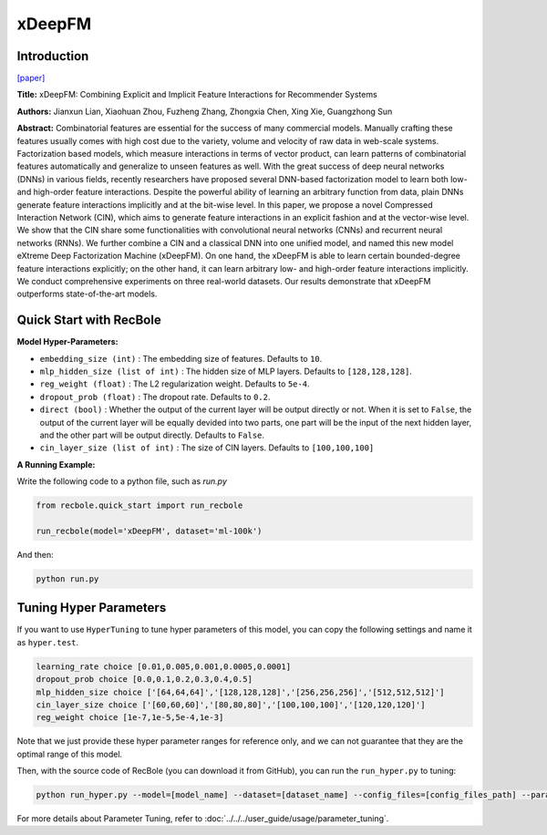 xDeepFM
===========

Introduction
---------------------

`[paper] <https://dl.acm.org/doi/10.1145/3219819.3220023>`_

**Title:** xDeepFM: Combining Explicit and Implicit Feature Interactions for Recommender Systems

**Authors:** Jianxun Lian, Xiaohuan Zhou, Fuzheng Zhang,
Zhongxia Chen, Xing Xie, Guangzhong Sun

**Abstract:** Combinatorial features are essential for the success of many commercial
models. Manually crafting these features usually comes
with high cost due to the variety, volume and velocity of raw data
in web-scale systems. Factorization based models, which measure
interactions in terms of vector product, can learn patterns of combinatorial
features automatically and generalize to unseen features
as well. With the great success of deep neural networks (DNNs)
in various fields, recently researchers have proposed several DNN-based
factorization model to learn both low- and high-order feature
interactions. Despite the powerful ability of learning an arbitrary
function from data, plain DNNs generate feature interactions implicitly
and at the bit-wise level. In this paper, we propose a novel
Compressed Interaction Network (CIN), which aims to generate
feature interactions in an explicit fashion and at the vector-wise
level. We show that the CIN share some functionalities with convolutional
neural networks (CNNs) and recurrent neural networks
(RNNs). We further combine a CIN and a classical DNN into one
unified model, and named this new model eXtreme Deep Factorization
Machine (xDeepFM). On one hand, the xDeepFM is able
to learn certain bounded-degree feature interactions explicitly; on
the other hand, it can learn arbitrary low- and high-order feature
interactions implicitly. We conduct comprehensive experiments on
three real-world datasets. Our results demonstrate that xDeepFM
outperforms state-of-the-art models.

.. image:: ../../../asset/xdeepfm.png
    :width: 500
    :align: center

Quick Start with RecBole
-------------------------

**Model Hyper-Parameters:**

- ``embedding_size (int)`` : The embedding size of features. Defaults to ``10``.
- ``mlp_hidden_size (list of int)`` : The hidden size of MLP layers. Defaults to ``[128,128,128]``.
- ``reg_weight (float)`` : The L2 regularization weight. Defaults to ``5e-4``.
- ``dropout_prob (float)`` : The dropout rate. Defaults to ``0.2``.
- ``direct (bool)`` : Whether the output of the current layer will be output directly or not. When it is set to ``False``, the output of the current layer will be equally devided into two parts, one part will be the input of the next hidden layer, and the other part will be output directly. Defaults to ``False``.
- ``cin_layer_size (list of int)`` : The size of CIN layers. Defaults to ``[100,100,100]``


**A Running Example:**

Write the following code to a python file, such as `run.py`

.. code:: python

   from recbole.quick_start import run_recbole

   run_recbole(model='xDeepFM', dataset='ml-100k')

And then:

.. code:: bash

   python run.py

Tuning Hyper Parameters
-------------------------

If you want to use ``HyperTuning`` to tune hyper parameters of this model, you can copy the following settings and name it as ``hyper.test``.

.. code:: bash

   learning_rate choice [0.01,0.005,0.001,0.0005,0.0001]
   dropout_prob choice [0.0,0.1,0.2,0.3,0.4,0.5]
   mlp_hidden_size choice ['[64,64,64]','[128,128,128]','[256,256,256]','[512,512,512]']
   cin_layer_size choice ['[60,60,60]','[80,80,80]','[100,100,100]','[120,120,120]']
   reg_weight choice [1e-7,1e-5,5e-4,1e-3]

Note that we just provide these hyper parameter ranges for reference only, and we can not guarantee that they are the optimal range of this model.

Then, with the source code of RecBole (you can download it from GitHub), you can run the ``run_hyper.py`` to tuning:

.. code:: bash

	python run_hyper.py --model=[model_name] --dataset=[dataset_name] --config_files=[config_files_path] --params_file=hyper.test

For more details about Parameter Tuning, refer to :doc:`../../../user_guide/usage/parameter_tuning`.


